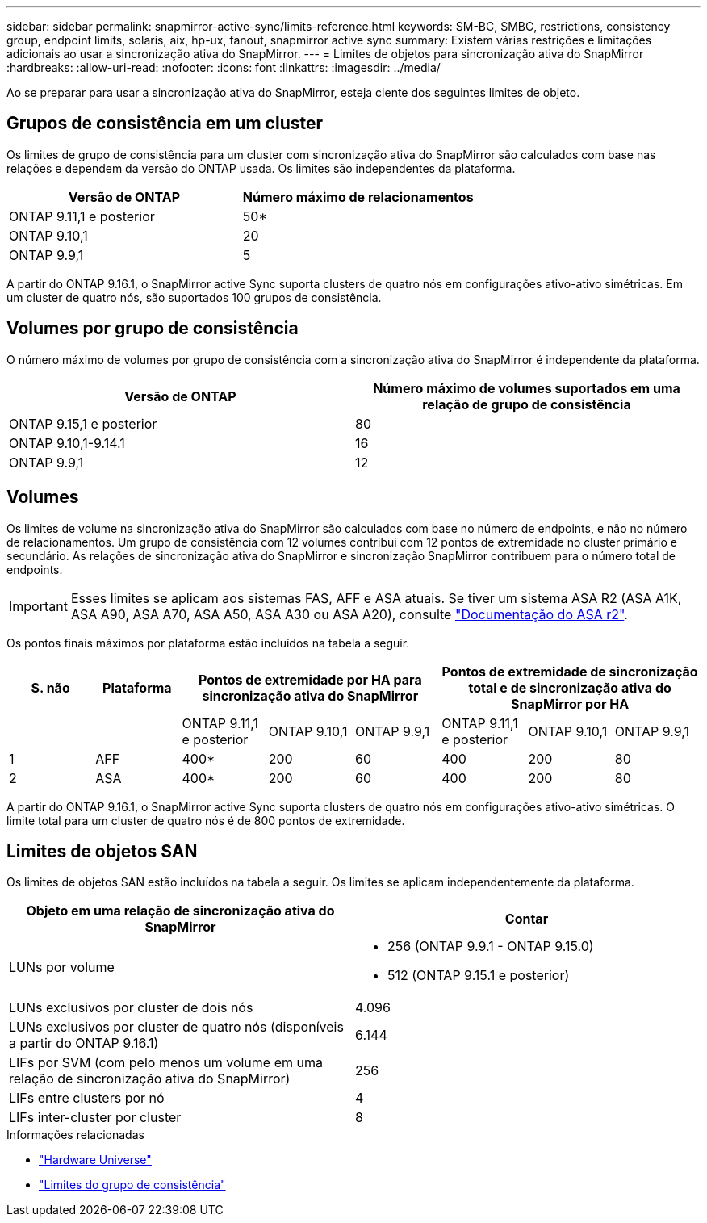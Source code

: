 ---
sidebar: sidebar 
permalink: snapmirror-active-sync/limits-reference.html 
keywords: SM-BC, SMBC, restrictions, consistency group, endpoint limits, solaris, aix, hp-ux, fanout, snapmirror active sync 
summary: Existem várias restrições e limitações adicionais ao usar a sincronização ativa do SnapMirror. 
---
= Limites de objetos para sincronização ativa do SnapMirror
:hardbreaks:
:allow-uri-read: 
:nofooter: 
:icons: font
:linkattrs: 
:imagesdir: ../media/


[role="lead"]
Ao se preparar para usar a sincronização ativa do SnapMirror, esteja ciente dos seguintes limites de objeto.



== Grupos de consistência em um cluster

Os limites de grupo de consistência para um cluster com sincronização ativa do SnapMirror são calculados com base nas relações e dependem da versão do ONTAP usada. Os limites são independentes da plataforma.

|===
| Versão de ONTAP | Número máximo de relacionamentos 


| ONTAP 9.11,1 e posterior | 50* 


| ONTAP 9.10,1 | 20 


| ONTAP 9.9,1 | 5 
|===
A partir do ONTAP 9.16.1, o SnapMirror active Sync suporta clusters de quatro nós em configurações ativo-ativo simétricas. Em um cluster de quatro nós, são suportados 100 grupos de consistência.



== Volumes por grupo de consistência

O número máximo de volumes por grupo de consistência com a sincronização ativa do SnapMirror é independente da plataforma.

|===
| Versão de ONTAP | Número máximo de volumes suportados em uma relação de grupo de consistência 


| ONTAP 9.15,1 e posterior | 80 


| ONTAP 9.10,1-9.14.1 | 16 


| ONTAP 9.9,1 | 12 
|===


== Volumes

Os limites de volume na sincronização ativa do SnapMirror são calculados com base no número de endpoints, e não no número de relacionamentos. Um grupo de consistência com 12 volumes contribui com 12 pontos de extremidade no cluster primário e secundário. As relações de sincronização ativa do SnapMirror e sincronização SnapMirror contribuem para o número total de endpoints.


IMPORTANT: Esses limites se aplicam aos sistemas FAS, AFF e ASA atuais. Se tiver um sistema ASA R2 (ASA A1K, ASA A90, ASA A70, ASA A50, ASA A30 ou ASA A20), consulte link:https://docs.netapp.com/us-en/asa-r2/data-protection/manage-consistency-groups.html["Documentação do ASA r2"^].

Os pontos finais máximos por plataforma estão incluídos na tabela a seguir.

|===
| S. não | Plataforma 3+| Pontos de extremidade por HA para sincronização ativa do SnapMirror 3+| Pontos de extremidade de sincronização total e de sincronização ativa do SnapMirror por HA 


|  |  | ONTAP 9.11,1 e posterior | ONTAP 9.10,1 | ONTAP 9.9,1 | ONTAP 9.11,1 e posterior | ONTAP 9.10,1 | ONTAP 9.9,1 


| 1 | AFF | 400* | 200 | 60 | 400 | 200 | 80 


| 2 | ASA | 400* | 200 | 60 | 400 | 200 | 80 
|===
A partir do ONTAP 9.16.1, o SnapMirror active Sync suporta clusters de quatro nós em configurações ativo-ativo simétricas. O limite total para um cluster de quatro nós é de 800 pontos de extremidade.



== Limites de objetos SAN

Os limites de objetos SAN estão incluídos na tabela a seguir. Os limites se aplicam independentemente da plataforma.

|===
| Objeto em uma relação de sincronização ativa do SnapMirror | Contar 


| LUNs por volume  a| 
* 256 (ONTAP 9.9.1 - ONTAP 9.15.0)
* 512 (ONTAP 9.15.1 e posterior)




| LUNs exclusivos por cluster de dois nós | 4.096 


| LUNs exclusivos por cluster de quatro nós (disponíveis a partir do ONTAP 9.16.1) | 6.144 


| LIFs por SVM (com pelo menos um volume em uma relação de sincronização ativa do SnapMirror) | 256 


| LIFs entre clusters por nó | 4 


| LIFs inter-cluster por cluster | 8 
|===
.Informações relacionadas
* link:https://hwu.netapp.com/["Hardware Universe"^]
* link:../consistency-groups/limits.html["Limites do grupo de consistência"^]

